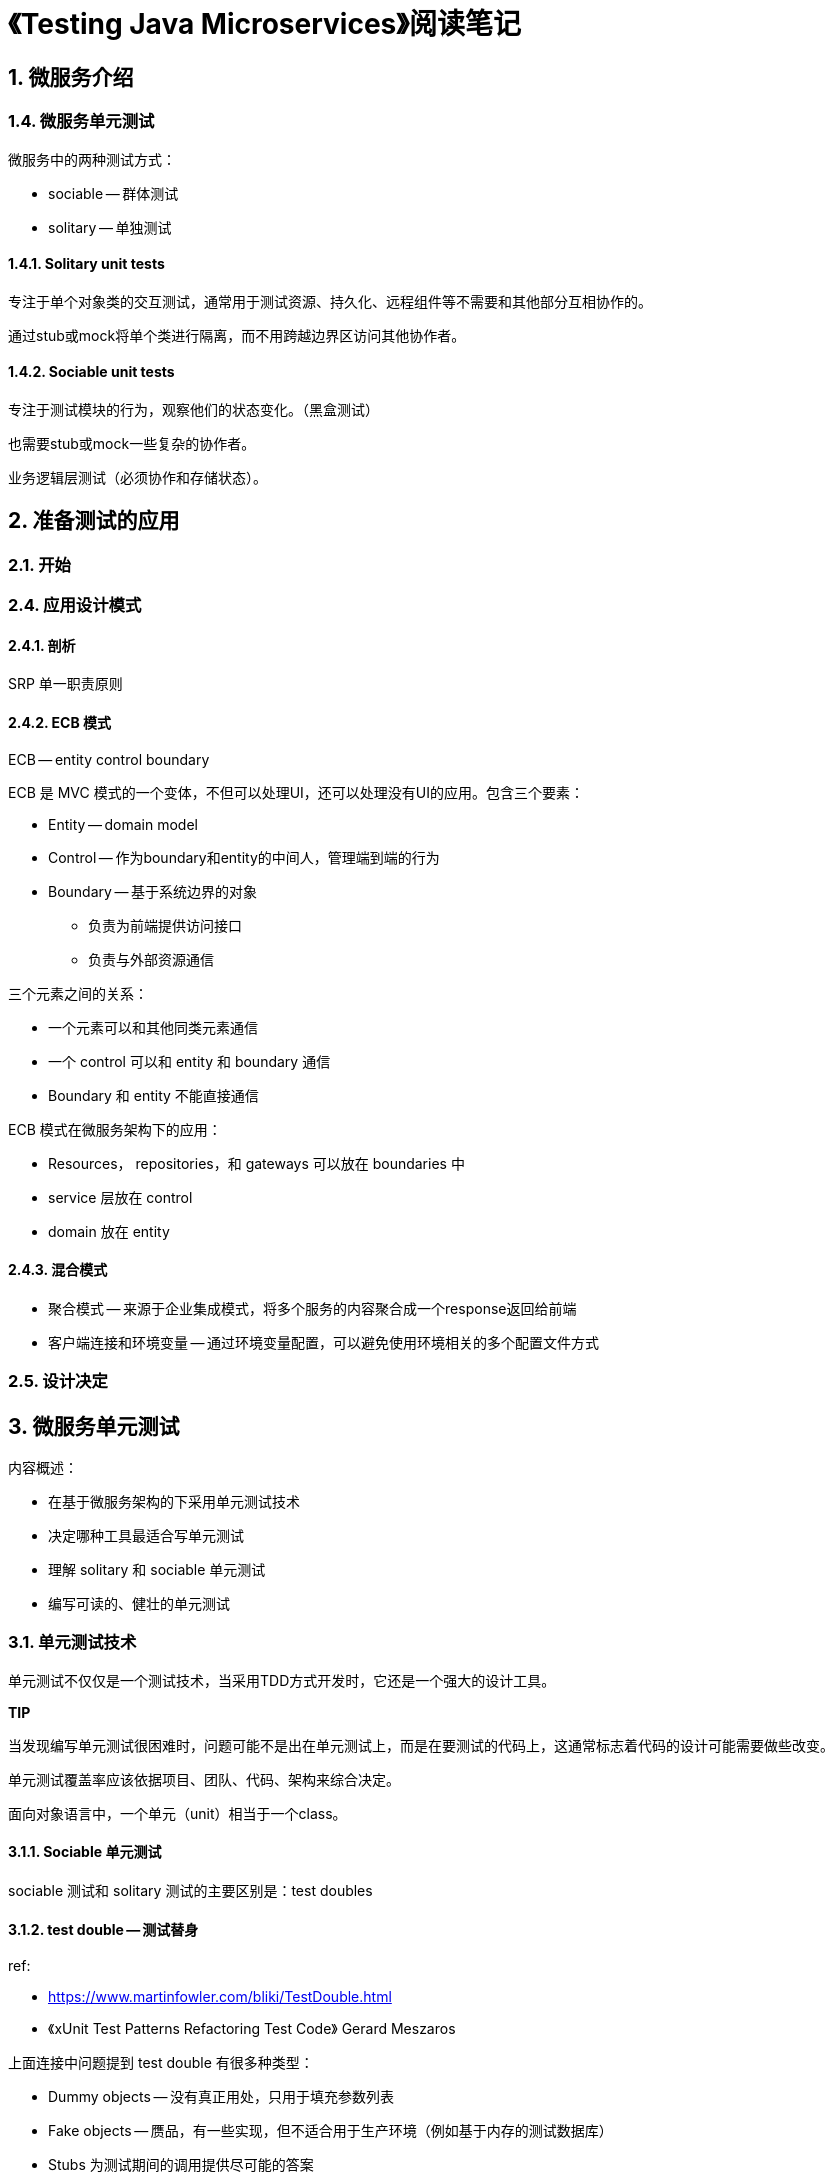 = 《Testing Java Microservices》阅读笔记

== 1. 微服务介绍

=== 1.4. 微服务单元测试

微服务中的两种测试方式：

* sociable -- 群体测试
* solitary -- 单独测试

==== 1.4.1. Solitary unit tests

专注于单个对象类的交互测试，通常用于测试资源、持久化、远程组件等不需要和其他部分互相协作的。

通过stub或mock将单个类进行隔离，而不用跨越边界区访问其他协作者。

==== 1.4.2. Sociable unit tests

专注于测试模块的行为，观察他们的状态变化。（黑盒测试）

也需要stub或mock一些复杂的协作者。

业务逻辑层测试（必须协作和存储状态）。


== 2. 准备测试的应用

=== 2.1. 开始

=== 2.4. 应用设计模式

==== 2.4.1. 剖析

SRP 单一职责原则

==== 2.4.2. ECB 模式

ECB -- entity control boundary

ECB 是 MVC 模式的一个变体，不但可以处理UI，还可以处理没有UI的应用。包含三个要素：

* Entity -- domain model
* Control -- 作为boundary和entity的中间人，管理端到端的行为
* Boundary -- 基于系统边界的对象
** 负责为前端提供访问接口
** 负责与外部资源通信

三个元素之间的关系：

* 一个元素可以和其他同类元素通信
* 一个 control 可以和 entity 和 boundary 通信
* Boundary 和 entity 不能直接通信


ECB 模式在微服务架构下的应用：

* Resources， repositories，和 gateways 可以放在 boundaries 中
* service 层放在 control
* domain 放在 entity


==== 2.4.3. 混合模式

* 聚合模式 -- 来源于企业集成模式，将多个服务的内容聚合成一个response返回给前端
* 客户端连接和环境变量 -- 通过环境变量配置，可以避免使用环境相关的多个配置文件方式

=== 2.5. 设计决定

== 3. 微服务单元测试

内容概述：

* 在基于微服务架构的下采用单元测试技术
* 决定哪种工具最适合写单元测试
* 理解 solitary 和 sociable 单元测试
* 编写可读的、健壮的单元测试

=== 3.1. 单元测试技术

单元测试不仅仅是一个测试技术，当采用TDD方式开发时，它还是一个强大的设计工具。

*TIP*

当发现编写单元测试很困难时，问题可能不是出在单元测试上，而是在要测试的代码上，这通常标志着代码的设计可能需要做些改变。

单元测试覆盖率应该依据项目、团队、代码、架构来综合决定。

面向对象语言中，一个单元（unit）相当于一个class。

==== 3.1.1. Sociable 单元测试

sociable 测试和 solitary 测试的主要区别是：test doubles

==== 3.1.2. test double -- 测试替身

ref:

* https://www.martinfowler.com/bliki/TestDouble.html
* 《xUnit Test Patterns Refactoring Test Code》 Gerard Meszaros

上面连接中问题提到 test double 有很多种类型：

* Dummy objects -- 没有真正用处，只用于填充参数列表
* Fake objects -- 赝品，有一些实现，但不适合用于生产环境（例如基于内存的测试数据库）
* Stubs 为测试期间的调用提供尽可能的答案
* Spies 监视，记录一些调用信息，如邮件服务中用于记录发送了多少信息
* Mocks 按照期望进行的预编程，形成一个期望的调用规范。当接收到的调用不符合预期时可以抛出异常，并且可以验证是否满足所有预期的调用。

Mocks 和 stubs（spies）的区别

* mock 只验证交互、行为
* stub/spies 验证状态

开始编写测试时，可以先从mock入手，可以更快的入门。

==== 3.1.3. Solitary unit tests 独自单元测试

用 doubles 或 mocks 代替协作者，可以避免与依赖相关的的测试失败。

这种测试方式也可以用于依赖物理网络连接（数据库、邮件服务器、其他微服务）的那种类的测试。如果使用真实的依赖进行测试，会有以下两方面的问题：

* I/O访问很耗时，而单元测试应该尽可能的快
* 远程服务任何时候都可能出错，这就可能由于非代码本身的错误而导致测试失败

独自单元测试的应用场景：

* 单元测试的协作者很慢的情况 -- I/O 访问或长时间计算
* 单元测试的协作者包含的逻辑可能经常变化
* 死角用例测试，使用真实实例很困难，如磁盘空间满了的测试用例

==== 3.1.4. 微服务中的单元测试


=== 3.2. 工具

==== 3.2.1. JUnit

==== 3.2.2. AssertJ

单元测试的几个重要特性：

* fast
* isolated
* readable

==== 3.2.3. Mockito

https://site.mockito.org

mockito官方网站提示牢记的几个要点：

* Do not mock types you don’t own
* Don’t mock value objects
* Don’t mock everything
* Show love with your tests!

单元测试的四个阶段（https://martinfowler.com/articles/mocksArentStubs.html）：

* setup -- 构建要测试的目标对象、协作对象
* exercise -- 调用测试目标对象的方法（行为）
* verify -- 验证状态是否达到预期
* teardown -- 释放用到的资源（或者隐式的垃圾回收）

